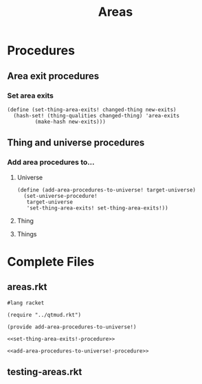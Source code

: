 #+title: Areas
#+description: Let things have area descriptions and exits.
* Procedures
** Area exit procedures
*** Set area exits
#+name: set-thing-area-exits!-procedure
#+begin_src racket
(define (set-thing-area-exits! changed-thing new-exits)
  (hash-set! (thing-qualities changed-thing) 'area-exits
	     (make-hash new-exits)))
#+end_src
** Thing and universe procedures
*** Add area procedures to...
**** Universe
#+name: add-area-procedures-to-universe!-procedure
#+begin_src racket
(define (add-area-procedures-to-universe! target-universe)
  (set-universe-procedure!
   target-universe
   'set-thing-area-exits! set-thing-area-exits!))
#+end_src
**** Thing
**** Things
* Complete Files
** areas.rkt
#+name: areas.rkt
#+begin_src racket
#lang racket

(require "../qtmud.rkt")

(provide add-area-procedures-to-universe!)

<<set-thing-area-exits!-procedure>>

<<add-area-procedures-to-universe!-procedure>>
#+end_src
** testing-areas.rkt
